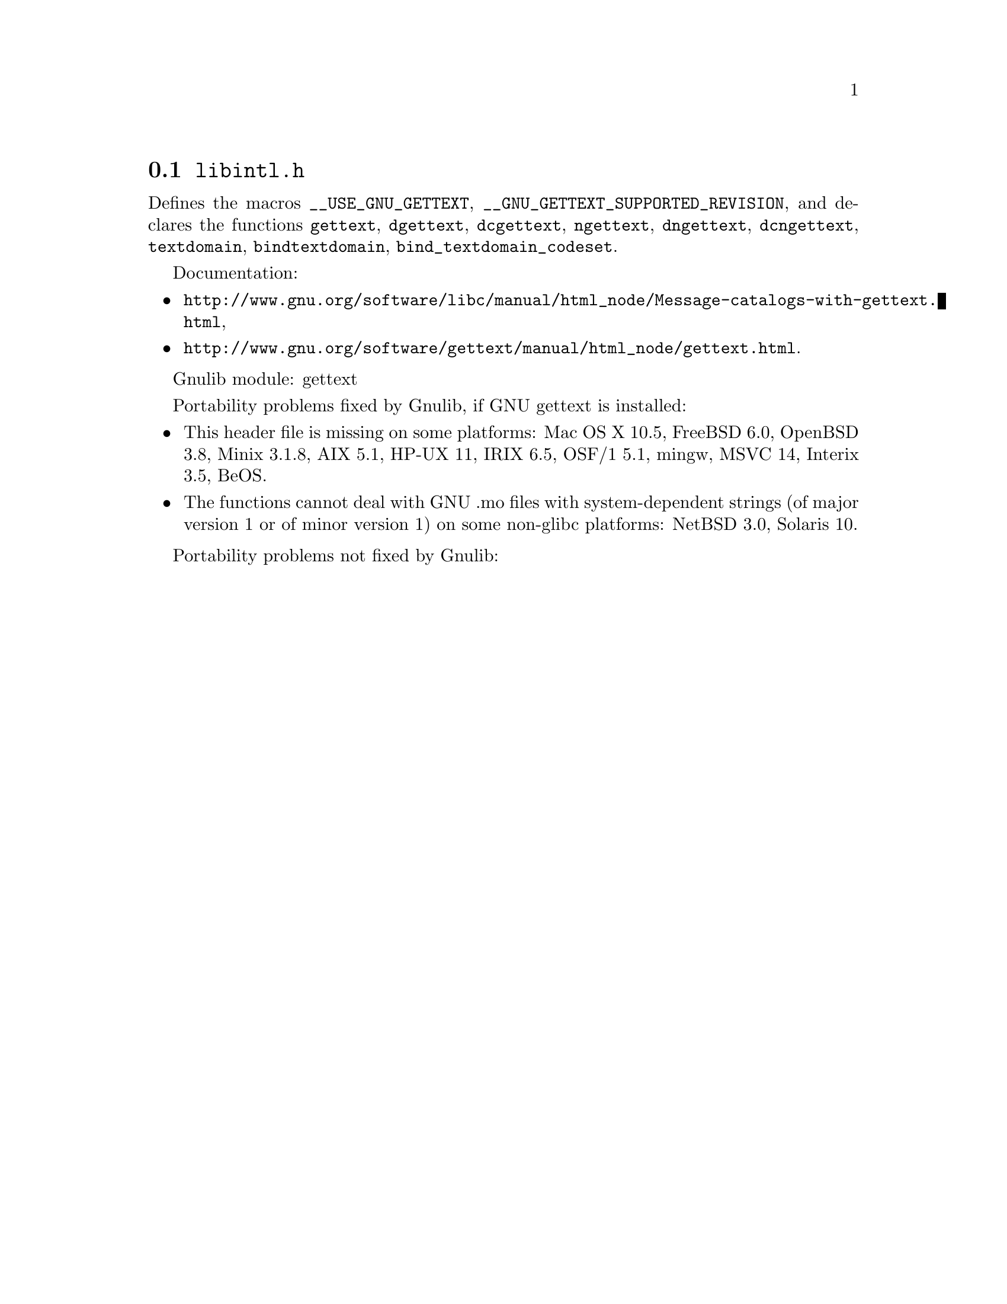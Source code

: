 @node libintl.h
@section @file{libintl.h}

Defines the macros @code{__USE_GNU_GETTEXT},
@code{__GNU_GETTEXT_SUPPORTED_REVISION}, and declares the functions
@code{gettext}, @code{dgettext}, @code{dcgettext},
@code{ngettext}, @code{dngettext}, @code{dcngettext},
@code{textdomain}, @code{bindtextdomain}, @code{bind_textdomain_codeset}.

Documentation:
@itemize
@item
@ifinfo
@ref{Message catalogs with gettext,,The `gettext' family of functions,libc},
@end ifinfo
@ifnotinfo
@url{http://www.gnu.org/software/libc/manual/html_node/Message-catalogs-with-gettext.html},
@end ifnotinfo
@item
@ifinfo
@ref{gettext,,,gettext},
@end ifinfo
@ifnotinfo
@url{http://www.gnu.org/software/gettext/manual/html_node/gettext.html}.
@end ifnotinfo
@end itemize

Gnulib module: gettext

Portability problems fixed by Gnulib, if GNU gettext is installed:
@itemize
@item
This header file is missing on some platforms:
Mac OS X 10.5, FreeBSD 6.0, OpenBSD 3.8, Minix 3.1.8, AIX 5.1, HP-UX 11, IRIX 6.5, OSF/1 5.1, mingw, MSVC 14, Interix 3.5, BeOS.
@item
The functions cannot deal with GNU .mo files with system-dependent strings
(of major version 1 or of minor version 1) on some non-glibc platforms:
NetBSD 3.0, Solaris 10.
@end itemize

Portability problems not fixed by Gnulib:
@itemize
@end itemize
